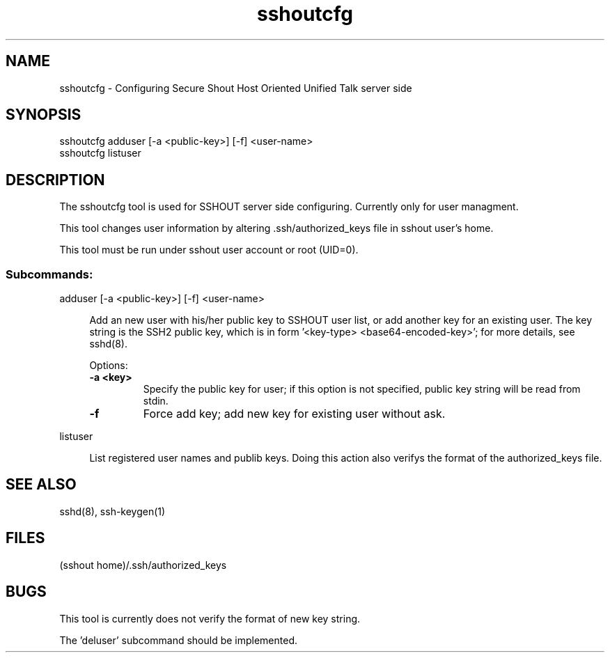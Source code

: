 .TH sshoutcfg 8
.SH NAME
sshoutcfg - Configuring Secure Shout Host Oriented Unified Talk server side
.SH SYNOPSIS
.nf
sshoutcfg adduser [-a <public-key>] [-f] <user-name>
sshoutcfg listuser
.fi
.SH DESCRIPTION
.PP
The sshoutcfg tool is used for SSHOUT server side configuring. Currently only for user managment.
.PP
This tool changes user information by altering .ssh/authorized_keys file in sshout user's home.
.PP
This tool must be run under sshout user account or root (UID=0).
\".TP
.SS Subcommands:
adduser [-a <public-key>] [-f] <user-name>
.sp
.RS 4n
Add an new user with his/her public key to SSHOUT user list, or add another key for an existing user. The key string is the SSH2 public key, which is in form '<key-type> <base64-encoded-key>'; for more details, see sshd(8).
.sp
Options:
.TP
.B "-a <key>"
Specify the public key for user; if this option is not specified, public key string will be read from stdin.
.TP
.B -f
Force add key; add new key for existing user without ask.
.RE

listuser
.sp
.RS 4n
List registered user names and publib keys. Doing this action also verifys the format of the authorized_keys file.
.RE

.SH "SEE ALSO"
sshd(8), ssh-keygen(1)
.SH FILES
(sshout home)/.ssh/authorized_keys
.SH BUGS
.PP
This tool is currently does not verify the format of new key string.
.PP
The 'deluser' subcommand should be implemented.

